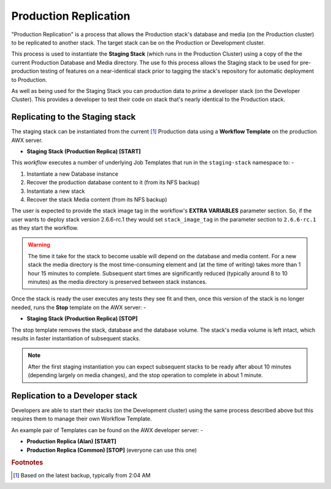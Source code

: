 ######################
Production Replication
######################

"Production Replication" is a process that allows the Production stack's
database and media (on the Production cluster) to be replicated to another
stack. The target stack can be on the Production or Development cluster.

This process is used to instantiate the **Staging Stack**
(which runs in the Production Cluster) using a copy of the the current
Production Database and Media directory. The use fo this process
allows the Staging stack to be used for pre-production
testing of features on a near-identical stack prior to tagging the stack's
repository for automatic deployment to Production.

As well as being used for the Staging Stack you can production data
to *prime* a developer stack (on the Developer Cluster). This provides a
developer to test their code on stack that's nearly identical to the Production
stack.

********************************
Replicating to the Staging stack
********************************

The staging stack can be instantiated from the current [#f1]_ Production data
using a **Workflow Template** on the production AWX server.

-   **Staging Stack (Production Replica) [START]**

This *workflow* executes a number of underlying Job Templates that run in the
``staging-stack`` namespace to: -

1.  Instantiate a new Database instance
2.  Recover the production database content to it (from its NFS backup)
3.  Instantiate a new stack
4.  Recover the stack Media content (from its NFS backup)

The user is expected to provide the stack image tag in the workflow's
**EXTRA VARIABLES** parameter section. So, if the user wants to deploy
stack version 2.6.6-rc.1 they would set ``stack_image_tag`` in the parameter
section to ``2.6.6-rc.1`` as they start the workflow.

..  warning::
    The time it take for the stack to become usable will depend on the database
    and media content. For a new stack the media directory is the most
    time-consuming element and (at the time of writing) takes more than
    1 hour 15 minutes to complete. Subsequent start times are significantly
    reduced (typically around 8 to 10 minutes) as the media directory is
    preserved between stack instances.

Once the stack is ready the user executes any tests they see fit and then,
once this version of the stack is no longer needed, runs the **Stop**
template on the AWX server: -

-  **Staging Stack (Production Replica) [STOP]**

The stop template removes the stack, database and the database volume.
The stack's media volume is left intact, which results in faster instantiation
of subsequent stacks.

..  note::
    After the first staging instantiation you can expect subsequent stacks
    to be ready after about 10 minutes (depending largely on media changes),
    and the stop operation to complete in about 1 minute.

********************************
Replication to a Developer stack
********************************

Developers are able to start their stacks (on the Development cluster)
using the same process described above but this requires them to manage
their own Workflow Template.

An example pair of Templates can be found on the AWX developer server: -

-   **Production Replica (Alan) [START]**
-   **Production Replica (Common) [STOP]** (everyone can use this one)

.. rubric:: Footnotes

.. [#f1] Based on the latest backup, typically from 2:04 AM
